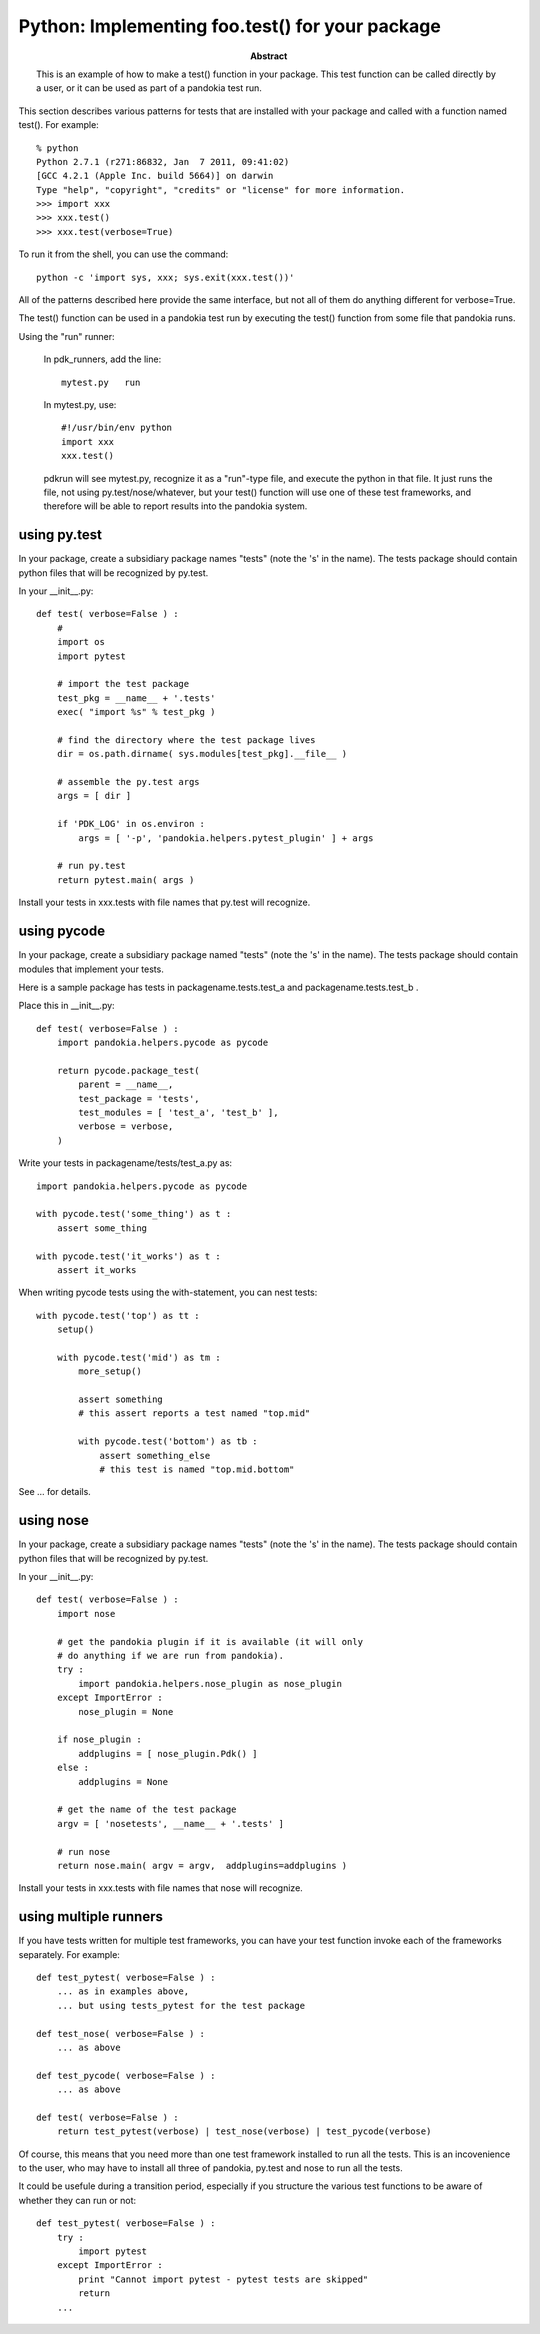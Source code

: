 .. index:: single: patterns; .test() function

===============================================================================
Python: Implementing foo.test() for your package
===============================================================================

:abstract:

    This is an example of how to make a test() function in your
    package.  This test function can be called directly by a user,
    or it can be used as part of a pandokia test run.


This section describes various patterns for tests that are installed with your package
and called with a function named test().  For example: ::

    % python
    Python 2.7.1 (r271:86832, Jan  7 2011, 09:41:02) 
    [GCC 4.2.1 (Apple Inc. build 5664)] on darwin
    Type "help", "copyright", "credits" or "license" for more information.
    >>> import xxx
    >>> xxx.test()
    >>> xxx.test(verbose=True)

To run it from the shell, you can use the command: ::

    python -c 'import sys, xxx; sys.exit(xxx.test())'

All of the patterns described here provide the same interface, but not all of them
do anything different for verbose=True.

The test() function can be used in a pandokia test run by executing the test()
function from some file that pandokia runs.

Using the "run" runner:

    In pdk_runners, add the line: ::

        mytest.py   run

    In mytest.py, use: ::

        #!/usr/bin/env python
        import xxx
        xxx.test()


    pdkrun will see mytest.py, recognize it as a "run"-type file,
    and execute the python in that file.  It just runs the file,
    not using py.test/nose/whatever, but your test() function will
    use one of these test frameworks, and therefore will be able
    to report results into the pandokia system.

using py.test
-------------------------------------------------------------------------------

In your package, create a subsidiary package names "tests" (note
the 's' in the name).  The tests package should contain python files
that will be recognized by py.test.

In your __init__.py:  ::

    def test( verbose=False ) :
        #
        import os
        import pytest

        # import the test package
        test_pkg = __name__ + '.tests'
        exec( "import %s" % test_pkg )

        # find the directory where the test package lives
        dir = os.path.dirname( sys.modules[test_pkg].__file__ )

        # assemble the py.test args
        args = [ dir ]

        if 'PDK_LOG' in os.environ :
            args = [ '-p', 'pandokia.helpers.pytest_plugin' ] + args

        # run py.test
        return pytest.main( args )

Install your tests in xxx.tests with file names that py.test will recognize.

using pycode
-------------------------------------------------------------------------------

In your package, create a subsidiary package named "tests" (note
the 's' in the name).  The tests package should contain modules that
implement your tests.

Here is a sample package has tests in packagename.tests.test_a and packagename.tests.test_b .

Place this in __init__.py:  ::

    def test( verbose=False ) :
        import pandokia.helpers.pycode as pycode

        return pycode.package_test( 
            parent = __name__, 
            test_package = 'tests', 
            test_modules = [ 'test_a', 'test_b' ],
            verbose = verbose,
        )


Write your tests in packagename/tests/test_a.py as: ::

    import pandokia.helpers.pycode as pycode

    with pycode.test('some_thing') as t :
        assert some_thing

    with pycode.test('it_works') as t :
        assert it_works

When writing pycode tests using the with-statement, you can nest tests: ::

    with pycode.test('top') as tt :
        setup()

        with pycode.test('mid') as tm :
            more_setup()

            assert something
            # this assert reports a test named "top.mid"

            with pycode.test('bottom') as tb :
                assert something_else
                # this test is named "top.mid.bottom"

See ... for details.


using nose
-------------------------------------------------------------------------------

In your package, create a subsidiary package names "tests" (note
the 's' in the name).  The tests package should contain python files
that will be recognized by py.test.

In your __init__.py:  ::

    def test( verbose=False ) :
        import nose

        # get the pandokia plugin if it is available (it will only
        # do anything if we are run from pandokia).
        try :
            import pandokia.helpers.nose_plugin as nose_plugin
        except ImportError :
            nose_plugin = None

        if nose_plugin :
            addplugins = [ nose_plugin.Pdk() ]
        else :
            addplugins = None

        # get the name of the test package
        argv = [ 'nosetests', __name__ + '.tests' ]

        # run nose
        return nose.main( argv = argv,  addplugins=addplugins )

Install your tests in xxx.tests with file names that nose will recognize.


using multiple runners
-------------------------------------------------------------------------------

If you have tests written for multiple test frameworks, you can have your
test function invoke each of the frameworks separately.  For example: ::

    def test_pytest( verbose=False ) :
        ... as in examples above, 
        ... but using tests_pytest for the test package

    def test_nose( verbose=False ) :
        ... as above

    def test_pycode( verbose=False ) :
        ... as above

    def test( verbose=False ) :
        return test_pytest(verbose) | test_nose(verbose) | test_pycode(verbose)

Of course, this means that you need more than one test framework
installed to run all the tests.  This is an incovenience to the
user, who may have to install all three of pandokia, py.test and
nose to run all the tests.

It could be usefule during a transition period, especially if you structure
the various test functions to be aware of whether they can run or not: ::

    def test_pytest( verbose=False ) :
        try :
            import pytest
        except ImportError :
            print "Cannot import pytest - pytest tests are skipped"
            return
        ...


